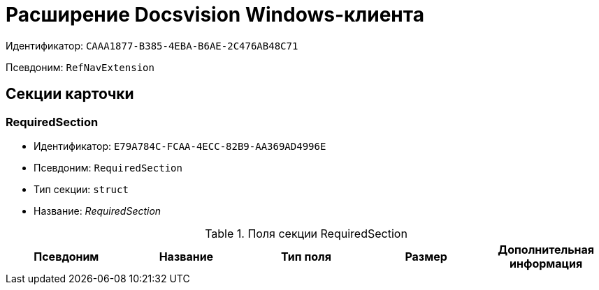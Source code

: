 = Расширение Docsvision Windows-клиента

Идентификатор: `CAAA1877-B385-4EBA-B6AE-2C476AB48C71`

Псевдоним: `RefNavExtension`

== Секции карточки

=== RequiredSection

* Идентификатор: `E79A784C-FCAA-4ECC-82B9-AA369AD4996E`

* Псевдоним: `RequiredSection`

* Тип секции: `struct`

* Название: _RequiredSection_

.Поля секции RequiredSection
|===
|Псевдоним|Название|Тип поля|Размер|Дополнительная информация 

a|`RequiredField`
a|`RequiredField`
a|`bool`

|===
